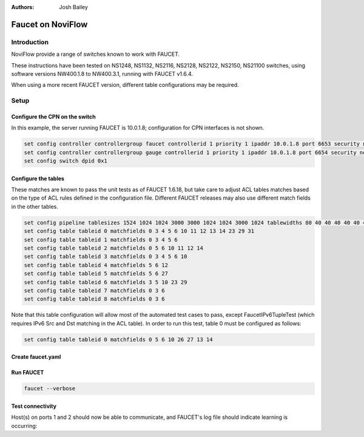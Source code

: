 :Authors: - Josh Bailey

Faucet on NoviFlow
==================

Introduction
------------

NoviFlow provide a range of switches known to work with FAUCET.

These instructions have been tested on NS1248, NS1132, NS2116, NS2128, NS2122, NS2150, NS21100 switches,
using software versions NW400.1.8 to NW400.3.1, running with FAUCET v1.6.4.

When using a more recent FAUCET version, different table configurations may be required.

Setup
-----

Configure the CPN on the switch
^^^^^^^^^^^^^^^^^^^^^^^^^^^^^^^

In this example, the server running FAUCET is 10.0.1.8; configuration for CPN interfaces is not shown.

.. code-block:: none

  set config controller controllergroup faucet controllerid 1 priority 1 ipaddr 10.0.1.8 port 6653 security none
  set config controller controllergroup gauge controllerid 1 priority 1 ipaddr 10.0.1.8 port 6654 security none
  set config switch dpid 0x1

Configure the tables
^^^^^^^^^^^^^^^^^^^^

These matches are known to pass the unit tests as of FAUCET 1.6.18, but take care to adjust
ACL tables matches based on the type of ACL rules defined in the configuration file.
Different FAUCET releases may also use different match fields in the other tables.

.. code-block:: none

   set config pipeline tablesizes 1524 1024 1024 3000 3000 1024 1024 3000 1024 tablewidths 80 40 40 40 40 40 40 40 40
   set config table tableid 0 matchfields 0 3 4 5 6 10 11 12 13 14 23 29 31
   set config table tableid 1 matchfields 0 3 4 5 6
   set config table tableid 2 matchfields 0 5 6 10 11 12 14
   set config table tableid 3 matchfields 0 3 4 5 6 10
   set config table tableid 4 matchfields 5 6 12
   set config table tableid 5 matchfields 5 6 27
   set config table tableid 6 matchfields 3 5 10 23 29
   set config table tableid 7 matchfields 0 3 6
   set config table tableid 8 matchfields 0 3 6

Note that this table configuration will allow most of the automated test cases to pass, except FaucetIPv6TupleTest
(which requires IPv6 Src and Dst matching in the ACL table). In order to run this test, table 0 must be
configured as follows:

.. code-block:: none

  set config table tableid 0 matchfields 0 5 6 10 26 27 13 14

Create faucet.yaml
^^^^^^^^^^^^^^^^^^

.. code-block:: yaml
  :caption: /etc/faucet/faucet.yaml
  :name: noviflow/faucet.yaml

    vlans:
        100:
            name: "test"
    dps:
        noviflow-1:
            dp_id: 0x1
            hardware: "NoviFlow"
            interfaces:
                1:
                    native_vlan: 100
                2:
                    native_vlan: 100

Run FAUCET
^^^^^^^^^^

.. code:: console

    faucet --verbose

Test connectivity
^^^^^^^^^^^^^^^^^

Host(s) on ports 1 and 2 should now be able to communicate, and FAUCET's log file should indicate learning is occurring:

.. code-block:: shell
  :caption: /var/log/faucet/faucet.log
  :name: noviflow/faucet.log

    May 14 17:06:15 faucet DEBUG    DPID 1 (0x1) connected
    May 14 17:06:15 faucet.valve INFO     DPID 1 (0x1) Configuring DP
    May 14 17:06:15 faucet.valve INFO     DPID 1 (0x1) Delete VLAN vid:100 ports:1,2,3,4
    May 14 17:06:15 faucet.valve INFO     DPID 1 (0x1) VLANs changed/added: [100]
    May 14 17:06:15 faucet.valve INFO     DPID 1 (0x1) Configuring VLAN vid:100 ports:1,2,3,4
    May 14 17:06:15 faucet.valve INFO     DPID 1 (0x1) Configuring VLAN vid:100 ports:1,2,3,4
    May 14 17:06:15 faucet.valve INFO     DPID 1 (0x1) Port 1 added
    May 14 17:06:15 faucet.valve INFO     DPID 1 (0x1) Sending config for port 1
    May 14 17:06:15 faucet.valve INFO     DPID 1 (0x1) Port 2 added
    May 14 17:06:15 faucet.valve INFO     DPID 1 (0x1) Sending config for port 2
    May 14 17:06:15 faucet.valve INFO     DPID 1 (0x1) Port 3 added
    May 14 17:06:15 faucet.valve INFO     DPID 1 (0x1) Sending config for port 3
    May 14 17:06:15 faucet.valve INFO     DPID 1 (0x1) Port 4 added
    May 14 17:06:15 faucet.valve INFO     DPID 1 (0x1) Sending config for port 4
    May 14 17:06:15 faucet.valve INFO     DPID 1 (0x1) Packet_in src:62:4c:f5:bb:33:3c in_port:2 vid:100
    May 14 17:06:15 faucet.valve INFO     learned 1 hosts on vlan 100
    May 14 17:06:15 faucet.valve INFO     DPID 1 (0x1) Packet_in src:62:4c:f5:bb:33:3c in_port:2 vid:100
    May 14 17:06:15 faucet.valve INFO     DPID 1 (0x1) Packet_in src:2a:e1:65:3c:49:e4 in_port:3 vid:100
    May 14 17:06:15 faucet.valve INFO     DPID 1 (0x1) Packet_in src:2a:e1:65:3c:49:e4 in_port:3 vid:100
    May 14 17:06:15 faucet.valve INFO     learned 2 hosts on vlan 100
